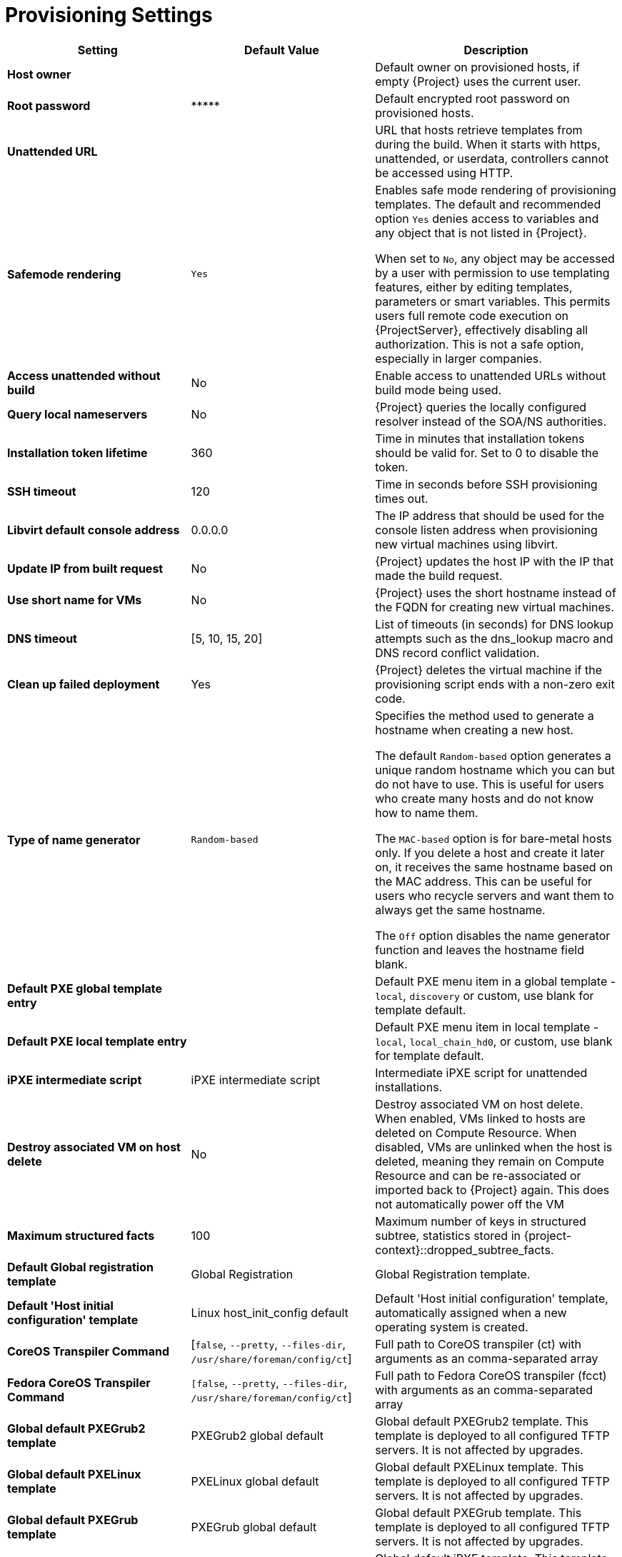 [id="provisioning_settings_{context}"]
= Provisioning Settings

[cols="30%,30%,40%",options="header"]
|====
| Setting | Default Value | Description
| *Host owner* | | Default owner on provisioned hosts, if empty {Project} uses the current user.
| *Root password* | \\***** | Default encrypted root password on provisioned hosts.
| *Unattended URL* | | URL that hosts retrieve templates from during the build.
When it starts with https, unattended, or userdata, controllers cannot be accessed using HTTP.
| *Safemode rendering* | `Yes` | Enables safe mode rendering of provisioning templates.
The default and recommended option `Yes` denies access to variables and any object that is not listed in {Project}.

When set to `No`, any object may be accessed by a user with permission to use templating features, either by editing templates, parameters or smart variables.
This permits users full remote code execution on {ProjectServer}, effectively disabling all authorization.
This is not a safe option, especially in larger companies.
| *Access unattended without build* | No | Enable access to unattended URLs without build mode being used.
| *Query local nameservers* | No | {Project} queries the locally configured resolver instead of the SOA/NS authorities.
| *Installation token lifetime* | 360 | Time in minutes that installation tokens should be valid for.
Set to 0 to disable the token.
| *SSH timeout* | 120 | Time in seconds before SSH provisioning times out.
| *Libvirt default console address* | 0.0.0.0 | The IP address that should be used for the console listen address when provisioning new virtual machines using libvirt.
| *Update IP from built request* | No | {Project} updates the host IP with the IP that made the build request.
| *Use short name for VMs* | No | {Project} uses the short hostname instead of the FQDN for creating new virtual machines.
| *DNS timeout* | [5, 10, 15, 20] | List of timeouts (in seconds) for DNS lookup attempts such as the dns_lookup macro and DNS record conflict validation.
| *Clean up failed deployment* | Yes | {Project} deletes the virtual machine if the provisioning script ends with a non-zero exit code.
| *Type of name generator* | `Random-based` | Specifies the method used to generate a hostname when creating a new host.

The default `Random-based` option generates a unique random hostname which you can but do not have to use.
This is useful for users who create many hosts and do not know how to name them.

The `MAC-based` option is for bare-metal hosts only.
If you delete a host and create it later on, it receives the same hostname based on the MAC address.
This can be useful for users who recycle servers and want them to always get the same hostname.

The `Off` option disables the name generator function and leaves the hostname field blank.
| *Default PXE global template entry* | | Default PXE menu item in a global template - `local`, `discovery` or custom, use blank for template default.
| *Default PXE local template entry* | | Default PXE menu item in local template - `local`, `local_chain_hd0`, or custom, use blank for template default.
| *iPXE intermediate script* | iPXE intermediate script | Intermediate iPXE script for unattended installations.
| *Destroy associated VM on host delete* | No | Destroy associated VM on host delete.
When enabled, VMs linked to hosts are deleted on Compute Resource.
When disabled, VMs are unlinked when the host is deleted, meaning they remain on Compute Resource and can be re-associated or imported back to {Project} again.
This does not automatically power off the VM
| *Maximum structured facts* | 100 | Maximum number of keys in structured subtree, statistics stored in {project-context}::dropped_subtree_facts.
| *Default Global registration template* | Global Registration | Global Registration template.
| *Default 'Host initial configuration' template* | Linux host_init_config default | Default 'Host initial configuration' template, automatically assigned when a new operating system is created.
ifndef::satellite[]
| *CoreOS Transpiler Command* | [`false`, `--pretty`, `--files-dir`, `/usr/share/foreman/config/ct`] | Full path to CoreOS transpiler (ct) with arguments as an comma-separated array
| *Fedora CoreOS Transpiler Command* | `[false`, `--pretty`, `--files-dir`, `/usr/share/foreman/config/ct`] | Full path to Fedora CoreOS transpiler (fcct) with arguments as an comma-separated array
endif::[]
| *Global default PXEGrub2 template* | PXEGrub2 global default | Global default PXEGrub2 template.
This template is deployed to all configured TFTP servers.
It is not affected by upgrades.
| *Global default PXELinux template* | PXELinux global default | Global default PXELinux template.
This template is deployed to all configured TFTP servers.
It is not affected by upgrades.
| *Global default PXEGrub template* | PXEGrub global default | Global default PXEGrub template.
This template is deployed to all configured TFTP servers.
It is not affected by upgrades.
| *Global default iPXE template* | iPXE global default | Global default iPXE template.
This template is deployed to all configured TFTP servers.
It is not affected by upgrades.
| *Local boot PXEGrub2 template* | PXEGrub2 default local boot | Template that is selected as PXEGrub2 default for local boot.
| *Local boot PXELinux template* | PXELinux default local boot | Template that is selected as PXELinux default for local boot.
| *Local boot PXEGrub template* | PXEGrub default local boot | Template that is selected as PXEGrub default for local boot.
| *Local boot iPXE template* | iPXE default local boot | Template that is selected as iPXE default for local boot.
| *Manage PuppetCA* | Yes | {Project} automates certificate signing upon provision of a new host.
| *Use UUID for certificates* | No | {Project} uses random UUIDs for certificate signing instead of hostnames.
ifdef::satellite[]
| *Show unsupported provisioning templates* | No | Show unsupported provisioning templates.
When enabled, all the available templates are shown.
When disabled, only {Team} supported templates are shown.
endif::[]
|====
